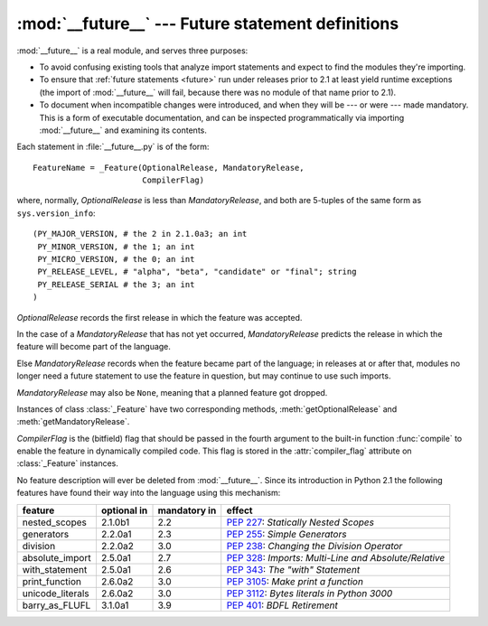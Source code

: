 :mod:`__future__` --- Future statement definitions
==================================================

.. module:: __future__
   :synopsis: Future statement definitions


:mod:`__future__` is a real module, and serves three purposes:

* To avoid confusing existing tools that analyze import statements and expect to
  find the modules they're importing.

* To ensure that :ref:`future statements <future>` run under releases prior to
  2.1 at least yield runtime exceptions (the import of :mod:`__future__` will
  fail, because there was no module of that name prior to 2.1).

* To document when incompatible changes were introduced, and when they will be
  --- or were --- made mandatory.  This is a form of executable documentation, and
  can be inspected programmatically via importing :mod:`__future__` and examining
  its contents.

Each statement in :file:`__future__.py` is of the form::

   FeatureName = _Feature(OptionalRelease, MandatoryRelease,
                          CompilerFlag)


where, normally, *OptionalRelease* is less than *MandatoryRelease*, and both are
5-tuples of the same form as ``sys.version_info``::

   (PY_MAJOR_VERSION, # the 2 in 2.1.0a3; an int
    PY_MINOR_VERSION, # the 1; an int
    PY_MICRO_VERSION, # the 0; an int
    PY_RELEASE_LEVEL, # "alpha", "beta", "candidate" or "final"; string
    PY_RELEASE_SERIAL # the 3; an int
   )

*OptionalRelease* records the first release in which the feature was accepted.

In the case of a *MandatoryRelease* that has not yet occurred,
*MandatoryRelease* predicts the release in which the feature will become part of
the language.

Else *MandatoryRelease* records when the feature became part of the language; in
releases at or after that, modules no longer need a future statement to use the
feature in question, but may continue to use such imports.

*MandatoryRelease* may also be ``None``, meaning that a planned feature got
dropped.

Instances of class :class:`_Feature` have two corresponding methods,
:meth:`getOptionalRelease` and :meth:`getMandatoryRelease`.

*CompilerFlag* is the (bitfield) flag that should be passed in the fourth
argument to the built-in function :func:`compile` to enable the feature in
dynamically compiled code.  This flag is stored in the :attr:`compiler_flag`
attribute on :class:`_Feature` instances.

No feature description will ever be deleted from :mod:`__future__`. Since its
introduction in Python 2.1 the following features have found their way into the
language using this mechanism:

+------------------+-------------+--------------+---------------------------------------------+
| feature          | optional in | mandatory in | effect                                      |
+==================+=============+==============+=============================================+
| nested_scopes    | 2.1.0b1     | 2.2          | :pep:`227`:                                 |
|                  |             |              | *Statically Nested Scopes*                  |
+------------------+-------------+--------------+---------------------------------------------+
| generators       | 2.2.0a1     | 2.3          | :pep:`255`:                                 |
|                  |             |              | *Simple Generators*                         |
+------------------+-------------+--------------+---------------------------------------------+
| division         | 2.2.0a2     | 3.0          | :pep:`238`:                                 |
|                  |             |              | *Changing the Division Operator*            |
+------------------+-------------+--------------+---------------------------------------------+
| absolute_import  | 2.5.0a1     | 2.7          | :pep:`328`:                                 |
|                  |             |              | *Imports: Multi-Line and Absolute/Relative* |
+------------------+-------------+--------------+---------------------------------------------+
| with_statement   | 2.5.0a1     | 2.6          | :pep:`343`:                                 |
|                  |             |              | *The "with" Statement*                      |
+------------------+-------------+--------------+---------------------------------------------+
| print_function   | 2.6.0a2     | 3.0          | :pep:`3105`:                                |
|                  |             |              | *Make print a function*                     |
+------------------+-------------+--------------+---------------------------------------------+
| unicode_literals | 2.6.0a2     | 3.0          | :pep:`3112`:                                |
|                  |             |              | *Bytes literals in Python 3000*             |
+------------------+-------------+--------------+---------------------------------------------+
| barry_as_FLUFL   |    3.1.0a1  | 3.9          | :pep:`401`:                                 |
|                  |             |              | *BDFL Retirement*                           |
+------------------+-------------+--------------+---------------------------------------------+

.. seealso::

   :ref:`future`
      How the compiler treats future imports.
